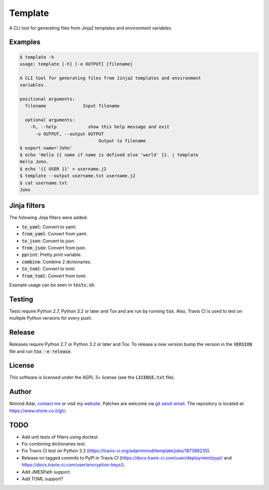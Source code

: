 Template
########

.. image:: https://travis-ci.org/adarnimrod/template.svg?branch=master
    :target: https://travis-ci.org/adarnimrod/template

A CLI tool for generating files from Jinja2 templates and environment
variables.

Examples
--------

.. code:: shell

    $ template -h
    usage: template [-h] [-o OUTPUT] [filename]

    A CLI tool for generating files from Jinja2 templates and environment
    variables.

    positional arguments:
      filename              Input filename

      optional arguments:
        -h, --help            show this help message and exit
          -o OUTPUT, --output OUTPUT
                                  Output to filename
    $ export name='John'
    $ echo 'Hello {{ name if name is defined else 'world' }}. | template
    Hello John.
    $ echo '{{ USER }}' > username.j2
    $ template --output username.txt username.j2
    $ cat username.txt
    John


Jinja filters
-------------

The following Jinja filters were added:

- :code:`to_yaml`: Convert to yaml.
- :code:`from_yaml`: Convert from yaml.
- :code:`to_json`: Convert to json.
- :code:`from_json`: Convert from json.
- :code:`pprint`: Pretty print variable.
- :code:`combine`: Combine 2 dictionaries.
- :code:`to_toml`: Convert to toml.
- :code:`from_toml`: Convert from toml.

Example usage can be seen in :code:`tests.sh`.

Testing
-------

Tests require Python 2.7, Python 3.2 or later and Tox and are run by running
:code:`tox`. Also, Travis CI is used to test on multiple Python versions for
every push.

Release
-------

Releases require Python 2.7 or Python 3.2 or later and Tox. To release a new
version bump the version in the :code:`VERSION` file and run :code:`tox -e
release`.

License
-------

This software is licensed under the AGPL 3+ license (see the :code:`LICENSE.txt`
file).

Author
------

Nimrod Adar, `contact me <nimrod@shore.co.il>`_ or visit my `website
<https://www.shore.co.il/>`_. Patches are welcome via `git send-email
<http://git-scm.com/book/en/v2/Git-Commands-Email>`_. The repository is located
at: https://www.shore.co.il/git/.

TODO
----

- Add unit tests of filters using doctest.
- Fix combining dictionaries test.
- Fix Travis CI test on Python 3.2 (https://travis-ci.org/adarnimrod/template/jobs/187388235).
- Release on tagged commits to PyPI in Travis CI
  (https://docs.travis-ci.com/user/deployment/pypi/ and
  https://docs.travis-ci.com/user/encryption-keys/).
- Add JMESPath support.
- Add TOML support?
